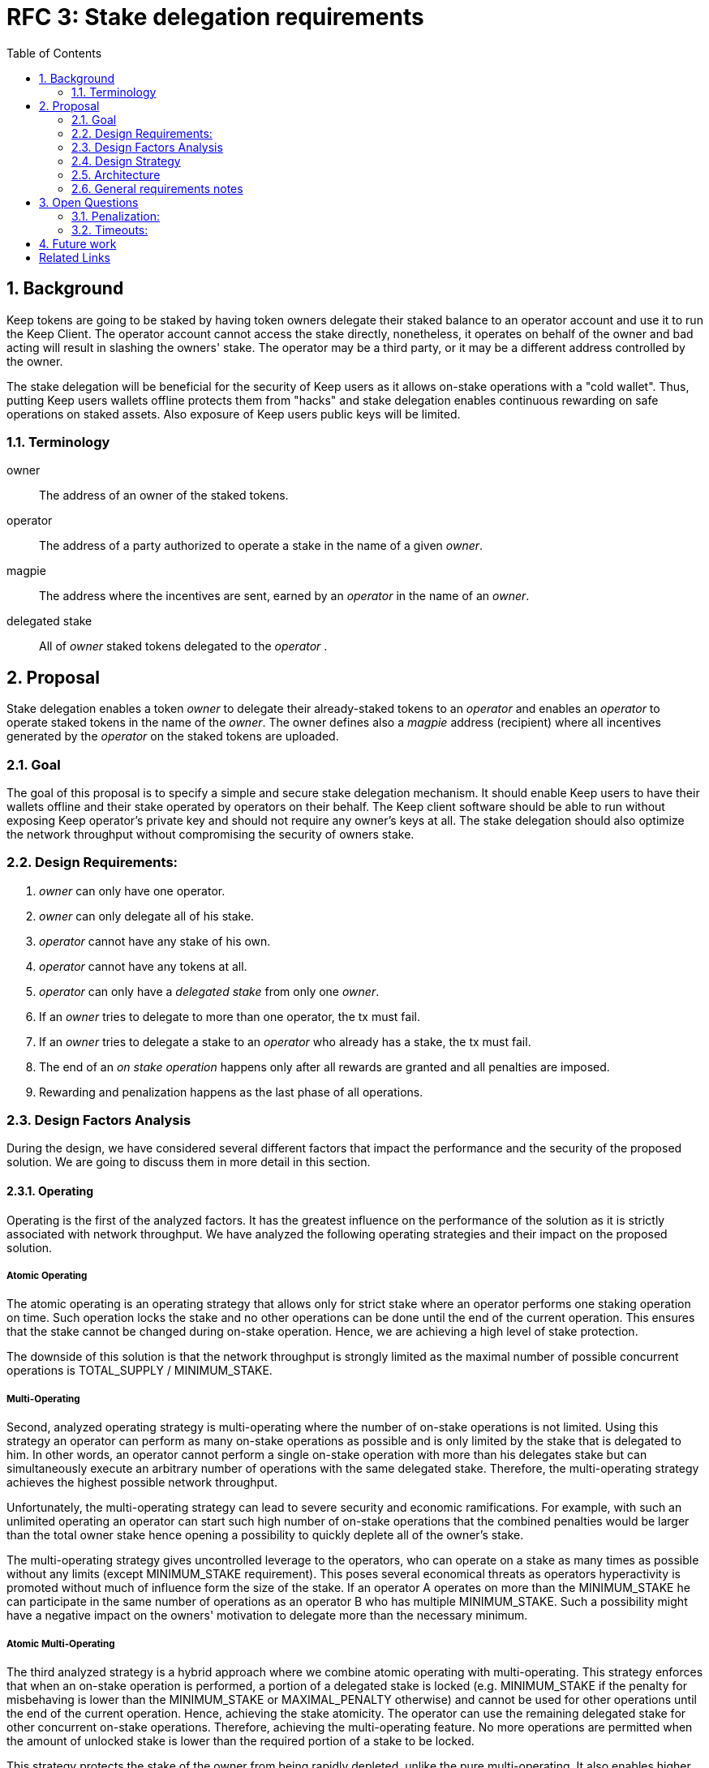 :toc: macro

= RFC 3: Stake delegation requirements

:icons: font
:numbered:
toc::[]

== Background

Keep tokens are going to be staked by having token owners delegate their staked
balance to an operator account and use it to run the Keep Client. The operator
account cannot access the stake directly, nonetheless, it operates on behalf of
the owner and bad acting will result in slashing the owners' stake. The operator
may be a third party, or it may be a different address controlled by the owner.

The stake delegation will be beneficial for the security of Keep users as it
allows on-stake operations with a "cold wallet". Thus, putting Keep users
wallets offline protects them from "hacks" and stake delegation enables
continuous rewarding on safe operations on staked assets. Also exposure of
Keep users public keys will be limited. 

=== Terminology

owner:: The address of an owner of the staked tokens.

operator:: The address of a party authorized to operate a stake in the name of a
  given _owner_.

magpie:: The address where the incentives are sent, earned by an _operator_ in
  the name of an _owner_.

delegated stake:: All of _owner_ staked tokens delegated to the _operator_ .

== Proposal

Stake delegation enables a token _owner_ to delegate their already-staked tokens
to an _operator_ and enables an _operator_ to operate staked tokens in the name
of the _owner_. The owner defines also a _magpie_ address (recipient) where all
incentives generated by the _operator_ on the staked tokens are uploaded.

=== Goal

The goal of this proposal is to specify a simple and secure stake delegation
mechanism. It should enable Keep users to have their wallets offline and their
stake operated by operators on their behalf. The Keep client software should
be able to run without exposing Keep operator's private key and should not
require any owner's keys at all. The stake delegation should also optimize
the network throughput without compromising the security of owners stake.


=== Design Requirements:

1. _owner_ can only have one operator.
2. _owner_ can only delegate all of his stake.
3. _operator_ cannot have any stake of his own.
4. _operator_ cannot have any tokens at all.
5. _operator_ can only have a _delegated stake_ from only one _owner_.
6. If an _owner_ tries to delegate to more than one operator, the tx must
fail.
7. If an _owner_ tries to delegate a stake to an _operator_ who already has a
stake, the tx must fail.
8. The end of an _on stake operation_ happens only after all rewards are
granted and all penalties are imposed. 
9. Rewarding and penalization happens as the last phase of all operations.


=== Design Factors Analysis

During the design, we have considered several different factors that impact the
performance and the security of the proposed solution. We are going to discuss
them in more detail in this section.

==== Operating

Operating is the first of the analyzed factors. It has the greatest influence on
the performance of the solution as it is strictly associated with network
throughput. We have analyzed the following operating strategies and their impact
on the proposed solution.

===== Atomic Operating

The atomic operating is an operating strategy that allows only for strict stake
where an operator performs one staking operation on time. Such operation locks
the stake and no other operations can be done until the end of the current
operation. This ensures that the stake cannot be changed during on-stake
operation. Hence, we are achieving a high level of stake protection.

The downside of this solution is that the network throughput is strongly limited
as the maximal number of possible concurrent operations is TOTAL_SUPPLY /
MINIMUM_STAKE.

===== Multi-Operating

Second, analyzed operating strategy is multi-operating where the number of
on-stake operations is not limited. Using this strategy an operator can perform 
as many on-stake operations as possible and is only limited by the stake that is
delegated to him. In other words, an operator cannot perform a single on-stake
operation with more than his delegates stake but can simultaneously execute an
arbitrary number of operations with the same delegated stake. Therefore, the
multi-operating strategy achieves the highest possible network throughput.

Unfortunately, the multi-operating strategy can lead to severe security and
economic ramifications. For example, with such an unlimited operating an
operator can start such high number of on-stake operations that the combined
penalties would be larger than the total owner stake hence opening a possibility
to quickly deplete all of the owner's stake.

The multi-operating strategy gives uncontrolled leverage to the operators, who
can operate on a stake as many times as possible without any limits (except
MINIMUM_STAKE requirement). This poses several economical threats as operators
hyperactivity is promoted without much of influence form the size of the stake.
If an operator A operates on more than the MINIMUM_STAKE he can participate in
the same number of operations as an operator B who has multiple MINIMUM_STAKE.
Such a possibility might have a negative impact on the owners' motivation to
delegate more than the necessary minimum.

===== Atomic Multi-Operating

The third analyzed strategy is a hybrid approach where we combine atomic
operating with multi-operating. This strategy enforces that when an on-stake
operation is performed, a portion of a delegated stake is locked (e.g.
MINIMUM_STAKE if the penalty for misbehaving is lower than the MINIMUM_STAKE or
MAXIMAL_PENALTY otherwise) and cannot be used for other operations until the end
of the current operation. Hence, achieving the stake atomicity. The operator can
use the remaining delegated stake for other concurrent on-stake operations.
Therefore, achieving the multi-operating feature. No more operations are
permitted when the amount of unlocked stake is lower than the required portion
of a stake to be locked.

This strategy protects the stake of the owner from being rapidly depleted,
unlike the pure multi-operating. It also enables higher network throughput than
the pure atomic operating strategy.

The atomic property limits the operating leverage introduced by the
multi-operating strategy. It gives more control over the number of operations
that an operator can perform. Therefore, it promotes owners with a more
delegated stake as more stake is operated, more rewards can be received. The
controlling mechanism of atomicity can be used in a more flexible manner to
increase network throughput. This can be achieved by introducing a stake
operation multiplier, where each operator is allowed to operate on a multiple of
the delegated stake. This mechanism can be used as an additional benefit for
early players and the value of multiplier could gradually decrease over time.

==== MINIMUM_STAKE

The MINIMUM_STAKE plays a crucial role in the process of on-stake operations. It
is the limiting factor of how many concurrent operations an operator take part.
Therefore, we have also analyzed two possible scenarios for setting
MINIMUM_STAKE.

===== Static MINIMUM_STAKE

The static approach towards MINIMUM_STAKE is that its value does not change
during the lifetime of the system. It can only be updated during the hard forks.
This makes the system easier to implement but less flexible for external
economic factors. During the lifetime of the system, the costs of operations
might change significantly and rapidly, limiting the affordability of further
operations. 

===== Dynamic MINIMUM_STAKE

Dynamic MINIMUM_STAKE enables flexible changes of the MINIMUM_STAKE value during
the lifetime of the system without forcing a hard fork. This approach makes the
system more flexible for adjusting the on-stake operating prices and makes the
system more rigid against external economic factors. The downside of this
approach is its implementational and operational complexity.

==== Undelegation

Last analyzed factor is undelegation strategy. The way how the stake delegation
is canceled plays a crucial role in protecting owners stake against misbehaving
operators.

===== Instant Undelegation

The first undelegation strategy is an instant undelegation. It is a 
straightforward approach where an owner or an operator revokes the stake
delegation. When such undelegation is invoked an operator instantly stops all
on-stake operations and the stake is returned to the owner. As a result of
stopping all of the on-stake operations, the resulting penalties are imposed on
the owner's stake. Here we can distinguish between undelegation penalties being
treated as inactivity, misbehavior, or as a separate type of penalty - which
will be discussed in the penalization section. 

===== Delayed Undelegation

The second strategy for the undelegation is a delayed undelegation. When a stake
delegation is revoked using this strategy, the delegated stake is locked for an
UNDELEGATION_TIMEOUT period. Starting from the undelegation initiation and
during the UNDELEGATION_TIMEOUT no new on-stake operations are allowed (any
attempt should be rejected). All of the already started on-stake operations that
will finish before the UNDELEGATION_TIEMOUT are treated as usual and all rewards
and penalties are calculated normally. If an on-stake operation will not end
before UNDELEGATION_TIMEOUT period it needs to be terminated instantly at the
end of the timeout and the owner stake will be penalized accordingly to the
penalization strategy. Therefore, the safest option here is to have
UNDELEGATION_TIMEOUT as long as necessary to safely end all of the ongoing
operations - it should be longer than duration of any operation in the network.
After the UNDELEGATION_TIMEOUT the delegated stake is unlocked and is returned
to the owner.

==== Penalisation

Last key factor impacting the performance of the solution and its security is
the cost of undelegation. The impact of the stake delegation on the mechanics
and economy of the solution is strictly related to the way how the undelegation
happens. In this section, we will discuss several undelegation penalization
strategies.

It is important to emphasize that the penalization happens only when an
undelegation hits an ongoing operation and that operation will not end before an
effective undelegation. Therefore, any operation that will end before the
UNDELEGATION_TIMOUT will not be penalized.

===== Inactive (zero cost)

First penalization strategy is to treat the stake undelegation on an ongoing
operation as an operators inactivity. This strategy does not require excessive
mechanics as the network should verify in every step the eligibility of the
operator to participate in an operation. From the perspective of the owner and
impact on the stake, this would be the most beneficial strategy as the stake
would not be impacted as the result of the undelegation.

The downside of this approach is that it could be used as a fairly cheap way for
an owner to resign from an unfavorable operation due to the low cost (virtually
zero cost) of the inactivity penalty. This could lead to major instability of
the network operations.

===== Misbehaving (normal cost)

Second penalization strategy is to treat an operator as misbehaving as the
result of the undelegation. The undelegation happens on-chain, therefore, we can
perform normal penalization as we have an on-chain proof. This strategy is most
beneficial for the network as it protects other participants from the
undelegation abuse.

The downside of this strategy is its implementation complexity as it requires
tracking the undelegation events and aligning them with the inner workings of a
particular operation (including adding an internal mechanism for proofing and
validating an external undelegation event). 

===== Consequent (opportunistic cost)

A third strategy is a consequent approach, where an undelegated operator is
treated as an inactive until an operation fails. If the operation fails due to
inactivity of the operator, he will be marked as misbehaving and the owner will
be adequately penalized.

=== Design Strategy

Each of the analyzed factors is orthogonal and required to be a part of the
designed architecture. As the goal of the proposal is to provide a solution that
has high network throughput and is secure we need to eliminate less optimal
strategies.

==== Operating

The Atomic Operating is the strategy that has the lowest network throughput,
therefore it should be rejected.

The Multi-Operating strategy is the least secure one, therefore it should be
rejected.

The Atomic Multi-Operating strategy is the most optimal one as it provides
higher network throughput than the Atomic Operating and higher security than the
Multi-Operating. Therefore it is the best choice.

==== MINIMUM_STAKE

Both dynamic and static MINIMUM_STAKE strategies are valid ones and do not
influence the performance of the network heavily. The dynamic one has an
advantage over static one for being more resilient against external factors but
for the cost of increased complexity. Therefore, a more optimal choice would be
the dynamic MINIMUM_STAKE strategy.

==== Undelegation

The Instant Undelegation is associated with high-security risks and in the case
of a deliberate operators misbehavior can lead to sever owner stake
penalization. Therefore, it should be rejected.

The Delayed Undelegation bares lower security risk and should be perceived as
the best choice.

==== Penalisation

Both Consequent and Misbehaving Penalisation strategies have an adequate
influence on the performance and the security of the solution. The Consequent
Penalisation tends to be more liberal and might lead to minor abuse but its
impact on the network throughput is minimal. The Misbehaving Penalisation is
more strict and might enforce more conservative behavior of the operators.

The Inactive Penalisation should be rejected as it enables zero cost end of the
operation which might impact negatively on the network stability and performance.


=== Architecture

Accordingly to the design strategy and the design requirements the design
architecture should be based on the following combinations of strategies:

Atomic Multi-Operating with Dynamic or Static MINIMUM_STAKE and Delayed
Undelegation with Misbehaving or Consequent Penalisation

Other strategies tend to be suboptimal from the perspective of both security and
network throughput requirements.

=== General requirements notes

==== Slashing operator
Adding a slashing bound between an owner and an operator should create positive
feedback and decrease an operators motivation to misbehave. This can be done
either by defining an additional slashing address for the operator or by
enabling the operator to have its own stake. Therefore, the requirement from the
operator to not have any stake might be loosened.

==== Operator and owner on the same address
If an operator would be allowed to have his own stake and to operate on it, then
it might be possible to allow an address to be both the operator and the owner.
This might be contradicted by the security and privacy argument as we want to
separate roles/addresses to protect owner keys from the exposure.

== Open Questions

How is this going to interact with RFC 4 (on secure upgrades)?

Can we have different stake delegation contracts at the same time? - The
mechanics of proposed contracts might not be conflicting with each other and it
might be beneficial to have parallel contract types fulfilling the particular
needs of our users.

=== Penalization:
How to penalise misbehaviour?

Should an _operator_ have an accountable address which will be slashed?

=== Timeouts:
What timeouts are reasonable?

== Future work
Consider how the stake delegation will interact with ETH bonding (part of Keep,
but not the beacon).

[bibliography]
== Related Links
- https://www.flowdock.com/app/cardforcoin/tech/threads/UQhnqrQAWk3azp2TO9UhOJQRMXp
- https://www.flowdock.com/app/cardforcoin/keep/threads/TA-Jwe9oMaOBAylc3yRJObc5Bq_
- https://www.flowdock.com/app/cardforcoin/keep/threads/k6MV7jS9DEd0DnvOpkAt5SjsS9w
- https://www.flowdock.com/app/cardforcoin/tech/threads/-Lbr4JzmX0gY31CMDTRGnQUbbuw
- https://github.com/keep-network/keep-core/pull/121
- https://github.com/keep-network/keep-core/blob/76e3e68430576c21ac76c0a56eec4a320a39a5e2/docs/random-beacon/delegation-notes.adoc
- https://www.flowdock.com/app/cardforcoin/keep/threads/kLxyy_0DH71UiQkTXHRQnaZyN_C